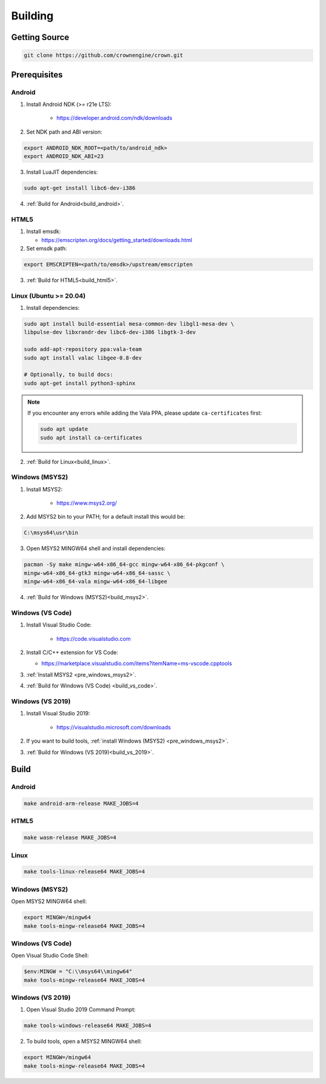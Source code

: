 ========
Building
========

Getting Source
==============

.. code::

	git clone https://github.com/crownengine/crown.git

Prerequisites
=============

Android
-------

1. Install Android NDK (>= r21e LTS):

	* https://developer.android.com/ndk/downloads

2. Set NDK path and ABI version:

.. code::

	export ANDROID_NDK_ROOT=<path/to/android_ndk>
	export ANDROID_NDK_ABI=23

3. Install LuaJIT dependencies:

.. code::

	sudo apt-get install libc6-dev-i386

4. :ref:`Build for Android<build_android>`.

HTML5
-----

1. Install emsdk:

   * https://emscripten.org/docs/getting_started/downloads.html

2. Set emsdk path:

.. code::

	export EMSCRIPTEN=<path/to/emsdk>/upstream/emscripten

3. :ref:`Build for HTML5<build_html5>`.

Linux (Ubuntu >= 20.04)
-----------------------

1. Install dependencies:

.. code::

	sudo apt install build-essential mesa-common-dev libgl1-mesa-dev \
	libpulse-dev libxrandr-dev libc6-dev-i386 libgtk-3-dev

	sudo add-apt-repository ppa:vala-team
	sudo apt install valac libgee-0.8-dev

	# Optionally, to build docs:
	sudo apt-get install python3-sphinx

.. note::

	If you encounter any errors while adding the Vala PPA, please update
	``ca-certificates`` first:

	.. code::

		sudo apt update
		sudo apt install ca-certificates

2. :ref:`Build for Linux<build_linux>`.

.. _pre_windows_msys2:

Windows (MSYS2)
---------------

1. Install MSYS2:

	* https://www.msys2.org/

2. Add MSYS2 bin to your PATH; for a default install this would be:

.. code::

	C:\msys64\usr\bin

3. Open MSYS2 MINGW64 shell and install dependencies:

.. code::

	pacman -Sy make mingw-w64-x86_64-gcc mingw-w64-x86_64-pkgconf \
	mingw-w64-x86_64-gtk3 mingw-w64-x86_64-sassc \
	mingw-w64-x86_64-vala mingw-w64-x86_64-libgee

4. :ref:`Build for Windows (MSYS2)<build_msys2>`.

Windows (VS Code)
-----------------

1. Install Visual Studio Code:

	* https://code.visualstudio.com

2. Install C/C++ extension for VS Code:

   * https://marketplace.visualstudio.com/items?itemName=ms-vscode.cpptools

3. :ref:`Install MSYS2 <pre_windows_msys2>`.

4. :ref:`Build for Windows (VS Code) <build_vs_code>`.

Windows (VS 2019)
-----------------

1. Install Visual Studio 2019:

	* https://visualstudio.microsoft.com/downloads

2. If you want to build tools, :ref:`install Windows (MSYS2) <pre_windows_msys2>`.

3. :ref:`Build for Windows (VS 2019)<build_vs_2019>`.

Build
=====

.. _build_android:

Android
-------

.. code::

	make android-arm-release MAKE_JOBS=4

.. _build_html5:

HTML5
-----

.. code::

	make wasm-release MAKE_JOBS=4

.. _build_linux:

Linux
-----

.. code::

	make tools-linux-release64 MAKE_JOBS=4

.. _build_msys2:

Windows (MSYS2)
---------------

Open MSYS2 MINGW64 shell:

.. code::

	export MINGW=/mingw64
	make tools-mingw-release64 MAKE_JOBS=4

.. _build_vs_code:

Windows (VS Code)
-----------------

Open Visual Studio Code Shell:

.. code::

	$env:MINGW = "C:\\msys64\\mingw64"
	make tools-mingw-release64 MAKE_JOBS=4

.. _build_vs_2019:

Windows (VS 2019)
-----------------

1. Open Visual Studio 2019 Command Prompt:

.. code::

	make tools-windows-release64 MAKE_JOBS=4

2. To build tools, open a MSYS2 MINGW64 shell:

.. code::

	export MINGW=/mingw64
	make tools-mingw-release64 MAKE_JOBS=4

